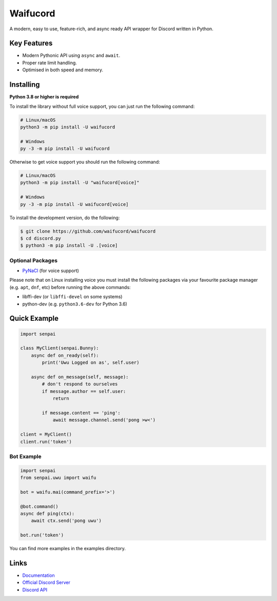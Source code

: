 Waifucord
==========

.. image:: https://discord.com/api/guilds/897666638831308811/embed.png
   :target: https://discord.gg/jBtKDBneJg
   :alt: Discord server invite
.. image:: https://img.shields.io/pypi/v/discord.py.svg
   :target: https://pypi.python.org/pypi/discord.py
   :alt: PyPI version info
.. image:: https://img.shields.io/pypi/pyversions/discord.py.svg
   :target: https://pypi.python.org/pypi/discord.py
   :alt: PyPI supported Python versions

A modern, easy to use, feature-rich, and async ready API wrapper for Discord written in Python.

Key Features
-------------

- Modern Pythonic API using ``async`` and ``await``.
- Proper rate limit handling.
- Optimised in both speed and memory.

Installing
----------

**Python 3.8 or higher is required**

To install the library without full voice support, you can just run the following command:

.. code:: sh

    # Linux/macOS
    python3 -m pip install -U waifucord

    # Windows
    py -3 -m pip install -U waifucord

Otherwise to get voice support you should run the following command:

.. code:: sh

    # Linux/macOS
    python3 -m pip install -U "waifucord[voice]"

    # Windows
    py -3 -m pip install -U waifucord[voice]


To install the development version, do the following:

.. code:: sh

    $ git clone https://github.com/waifucord/waifucord
    $ cd discord.py
    $ python3 -m pip install -U .[voice]


Optional Packages
~~~~~~~~~~~~~~~~~~

* `PyNaCl <https://pypi.org/project/PyNaCl/>`__ (for voice support)

Please note that on Linux installing voice you must install the following packages via your favourite package manager (e.g. ``apt``, ``dnf``, etc) before running the above commands:

* libffi-dev (or ``libffi-devel`` on some systems)
* python-dev (e.g. ``python3.6-dev`` for Python 3.6)

Quick Example
--------------

.. code:: py

    import senpai

    class MyClient(senpai.Bunny):
        async def on_ready(self):
            print('Uwu Logged on as', self.user)

        async def on_message(self, message):
            # don't respond to ourselves
            if message.author == self.user:
                return

            if message.content == 'ping':
                await message.channel.send('pong >w<')

    client = MyClient()
    client.run('token')

Bot Example
~~~~~~~~~~~~~

.. code:: py

    import senpai
    from senpai.uwu import waifu

    bot = waifu.mai(command_prefix='>')

    @bot.command()
    async def ping(ctx):
        await ctx.send('pong uwu')

    bot.run('token')

You can find more examples in the examples directory.

Links
------

- `Documentation <https://discord.readthedocs.io/en/latest/index.html>`_
- `Official Discord Server <https://discord.gg/jBtKDBneJg>`_
- `Discord API <https://discord.gg/discord-api>`_
